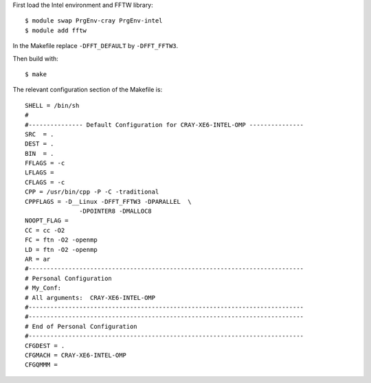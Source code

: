 

First load the Intel environment and FFTW library::

  $ module swap PrgEnv-cray PrgEnv-intel
  $ module add fftw

In the Makefile replace ``-DFFT_DEFAULT`` by ``-DFFT_FFTW3``.

Then build with::

  $ make

The relevant configuration section of the Makefile is::

  SHELL = /bin/sh
  #
  #--------------- Default Configuration for CRAY-XE6-INTEL-OMP ---------------
  SRC  = .
  DEST = .
  BIN  = .
  FFLAGS = -c
  LFLAGS =
  CFLAGS = -c
  CPP = /usr/bin/cpp -P -C -traditional
  CPPFLAGS = -D__Linux -DFFT_FFTW3 -DPARALLEL  \
                 -DPOINTER8 -DMALLOC8
  NOOPT_FLAG =
  CC = cc -O2
  FC = ftn -O2 -openmp
  LD = ftn -O2 -openmp
  AR = ar
  #----------------------------------------------------------------------------
  # Personal Configuration
  # My_Conf:
  # All arguments:  CRAY-XE6-INTEL-OMP
  #----------------------------------------------------------------------------
  #----------------------------------------------------------------------------
  # End of Personal Configuration
  #----------------------------------------------------------------------------
  CFGDEST = .
  CFGMACH = CRAY-XE6-INTEL-OMP
  CFGQMMM =

